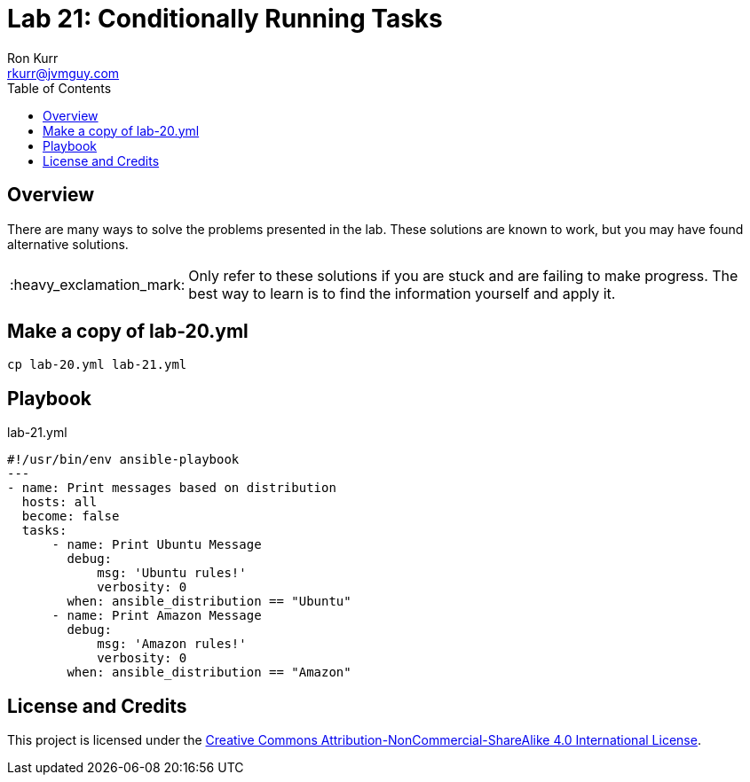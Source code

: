:toc:
:toc-placement!:

:note-caption: :information_source:
:tip-caption: :bulb:
:important-caption: :heavy_exclamation_mark:
:warning-caption: :warning:
:caution-caption: :fire:

= Lab 21: Conditionally Running Tasks
Ron Kurr <rkurr@jvmguy.com>


toc::[]

== Overview
There are many ways to solve the problems presented in the lab.  These solutions are known to work, but you may have found alternative solutions.

IMPORTANT: Only refer to these solutions if you are stuck and are failing to make progress.  The best way to learn is to find the information yourself and apply it.

== Make a copy of lab-20.yml
----
cp lab-20.yml lab-21.yml
----

== Playbook
.lab-21.yml
----
#!/usr/bin/env ansible-playbook
---
- name: Print messages based on distribution
  hosts: all
  become: false
  tasks:
      - name: Print Ubuntu Message
        debug:
            msg: 'Ubuntu rules!'
            verbosity: 0
        when: ansible_distribution == "Ubuntu"
      - name: Print Amazon Message
        debug:
            msg: 'Amazon rules!'
            verbosity: 0
        when: ansible_distribution == "Amazon"
----

== License and Credits
This project is licensed under the https://creativecommons.org/licenses/by-nc-sa/4.0/legalcode[Creative Commons Attribution-NonCommercial-ShareAlike 4.0 International License].
